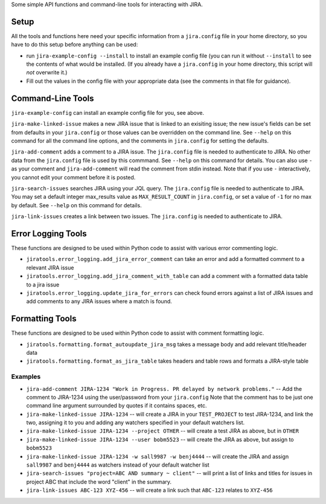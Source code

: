 Some simple API functions and command-line tools for interacting with JIRA.


Setup
-----
All the tools and functions here need your specific information from
a ``jira.config`` file in your home directory, so you have to do this setup
before anything can be used:

* run ``jira-example-config --install`` to install an example config file
  (you can run it without ``--install`` to see the contents of what would be
  installed. (If you already have a ``jira.config`` in your home directory,
  this script will `not` overwrite it.)
* Fill out the values in the config file with your appropriate data
  (see the comments in that file for guidance).


Command-Line Tools
------------------

``jira-example-config`` can install an example config file for you, see above.

``jira-make-linked-issue`` makes a new JIRA issue that is linked to an exisiting issue;
the new issue's fields can be set from defaults in your ``jira.config``
or those values can be overridden on the command line.
See ``--help`` on this command for all the command line options,
and the comments in ``jira.config`` for setting the defaults.

``jira-add-comment`` adds a comment to a JIRA issue.
The ``jira.config`` file is needed to authenticate to JIRA.
No other data from the ``jira.config`` file is used by this commmand.
See ``--help`` on this command for details. You can also use ``-`` as your comment
and ``jira-add-comment`` will read the comment from stdin instead. Note that if you
use ``-`` interactively, you cannot edit your comment before it is posted.

``jira-search-issues`` searches JIRA using your JQL query.
The ``jira.config`` file is needed to authenticate to JIRA.
You may set a default integer max_results value
as ``MAX_RESULT_COUNT`` in ``jira.config``,
or set a value of ``-1`` for no max by default.
See ``--help`` on this command for details.

``jira-link-issues`` creates a link between two issues.
The ``jira.config`` is needed to authenticate to JIRA.


Error Logging Tools
-------------------

These functions are designed to be used within Python code
to assist with various error commenting logic.

* ``jiratools.error_logging.add_jira_error_comment`` can take an error
  and add a formatted comment to a relevant JIRA issue

* ``jiratools.error_logging.add_jira_comment_with_table`` can add a comment
  with a formatted data table to a jira issue

* ``jiratools.error_logging.update_jira_for_errors`` can check found errors
  against a list of JIRA issues
  and add comments to any JIRA issues where a match is found.


Formatting Tools
----------------

These functions are designed to be used within Python code
to assist with comment formatting logic.

* ``jiratools.formatting.format_autoupdate_jira_msg`` takes a message body
  and add relevant title/header data

* ``jiratools.formatting.format_as_jira_table`` takes headers and table rows
  and formats a JIRA-style table


Examples
~~~~~~~~

* ``jira-add-comment JIRA-1234 "Work in Progress. PR delayed by network problems."``
  -- Add the comment to JIRA-1234 using the user/password from your ``jira.config``
  Note that the comment has to be just one command line argument surrounded by quotes
  if it contains spaces, etc.
* ``jira-make-linked-issue JIRA-1234``
  -- will create a JIRA in your ``TEST_PROJECT`` to test JIRA-1234,
  and link the two, assigning it to you and
  adding any watchers specified in your default watchers list.
* ``jira-make-linked-issue JIRA-1234 --project OTHER``
  -- will create a test JIRA as above, but in ``OTHER``
* ``jira-make-linked-issue JIRA-1234 --user bobm5523``
  -- will create the JIRA as above, but assign to ``bobm5523``
* ``jira-make-linked-issue JIRA-1234 -w sall9987 -w benj4444``
  -- will create the JIRA and assign ``sall9987`` and ``benj4444`` as watchers
  instead of your default watcher list
* ``jira-search-issues "project=ABC AND summary ~ client"``
  -- will print a list of links and titles for issues in project ABC
  that include the word "client" in the summary.
* ``jira-link-issues ABC-123 XYZ-456``
  -- will create a link such that ``ABC-123`` relates to ``XYZ-456``
